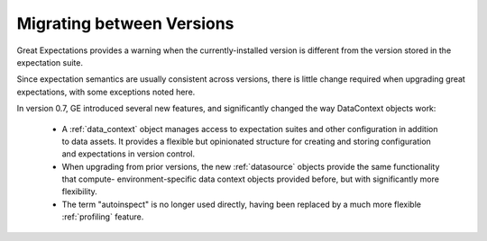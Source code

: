.. _migrating_versions:


Migrating between Versions
===========================

Great Expectations provides a warning when the currently-installed version is different from the version stored in the
expectation suite.

Since expectation semantics are usually consistent across versions, there is little change required when upgrading
great expectations, with some exceptions noted here.

In version 0.7, GE introduced several new features, and significantly changed the way DataContext objects work:

 - A :ref:`data_context` object manages access to expectation suites and other configuration in addition to data assets.
   It provides a flexible but opinionated structure for creating and storing configuration and expectations in version
   control.

 - When upgrading from prior versions, the new :ref:`datasource` objects provide the same functionality that compute-
   environment-specific data context objects provided before, but with significantly more flexibility.

 - The term "autoinspect" is no longer used directly, having been replaced by a much more flexible :ref:`profiling`
   feature.